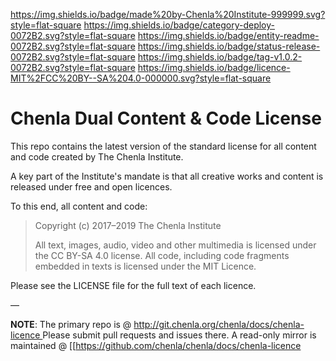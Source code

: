 #   -*- mode: org; fill-column: 60 -*-
#+STARTUP: showall

[[https://img.shields.io/badge/made%20by-Chenla%20Institute-999999.svg?style=flat-square]] 
[[https://img.shields.io/badge/category-deploy-0072B2.svg?style=flat-square]] 
[[https://img.shields.io/badge/entity-readme-0072B2.svg?style=flat-square]]
[[https://img.shields.io/badge/status-release-0072B2.svg?style=flat-square]]
[[https://img.shields.io/badge/tag-v1.0.2-0072B2.svg?style=flat-square]]
[[https://img.shields.io/badge/licence-MIT%2FCC%20BY--SA%204.0-000000.svg?style=flat-square]]

* Chenla Dual Content & Code License
:PROPERTIES:
  :CUSTOM_ID: 
  :Name:      /home/deerpig/proj/chenla/chenla-licence/README.org
  :Created:   2017-06-22T11:21@Prek Leap (11.642600N-104.919210W)
  :ID:        c86c3317-b1df-4e62-b1cb-a7a9b886095f
  :VER:       551377350.239882273
  :GEO:       48P-491193-1287029-15
  :BXID:      proj:JIA5-2547
  :Category:  deploy
  :Entity:    readme
  :Status:    release
  :Tag:       v1.0.2
  :Licence:   MIT/CC BY-SA 4.0
  :END:

This repo contains the latest version of the standard license for all
content and code created by The Chenla Institute.

A key part of the Institute's mandate is that all creative works and
content is released under free and open licences.

To this end, all content and code:

#+begin_quote
Copyright (c) 2017–2019 The Chenla Institute

All text, images, audio, video and other multimedia is licensed
under the CC BY-SA 4.0 license.  All code, including code fragments
embedded in texts is licensed under the MIT Licence.
#+end_quote

Please see the LICENSE file for the full text of each licence.

--- 

*NOTE*: The primary repo is @ [[http://git.chenla.org/chenla/docs/chenla-licence ]] Please
submit pull requests and issues there.  A read-only mirror is
maintained @ [[https://github.com/chenla/chenla/docs/chenla-licence
